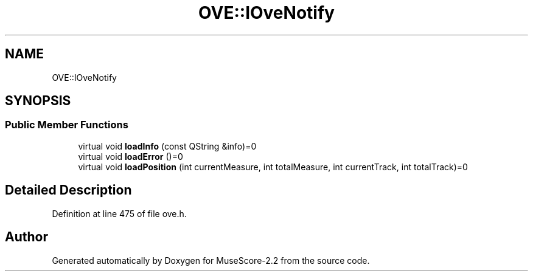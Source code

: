 .TH "OVE::IOveNotify" 3 "Mon Jun 5 2017" "MuseScore-2.2" \" -*- nroff -*-
.ad l
.nh
.SH NAME
OVE::IOveNotify
.SH SYNOPSIS
.br
.PP
.SS "Public Member Functions"

.in +1c
.ti -1c
.RI "virtual void \fBloadInfo\fP (const QString &info)=0"
.br
.ti -1c
.RI "virtual void \fBloadError\fP ()=0"
.br
.ti -1c
.RI "virtual void \fBloadPosition\fP (int currentMeasure, int totalMeasure, int currentTrack, int totalTrack)=0"
.br
.in -1c
.SH "Detailed Description"
.PP 
Definition at line 475 of file ove\&.h\&.

.SH "Author"
.PP 
Generated automatically by Doxygen for MuseScore-2\&.2 from the source code\&.
